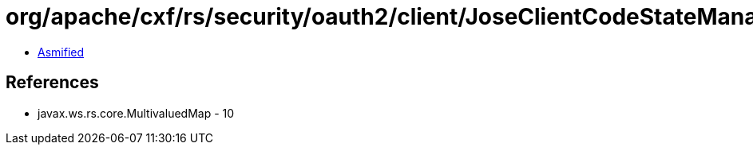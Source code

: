 = org/apache/cxf/rs/security/oauth2/client/JoseClientCodeStateManager.class

 - link:JoseClientCodeStateManager-asmified.java[Asmified]

== References

 - javax.ws.rs.core.MultivaluedMap - 10
